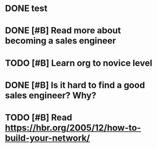 
* DONE test
CLOSED: [2015-10-17 Sat 01:04]
* DONE [#B] Read more about becoming a sales engineer
CLOSED: [2015-10-27 Tue 18:43]
* TODO [#B] Learn org to novice level
* DONE [#B] Is it hard to find a good sales engineer? Why?
CLOSED: [2015-11-01 Sun 13:30]
* TODO [#B] Read https://hbr.org/2005/12/how-to-build-your-network/
